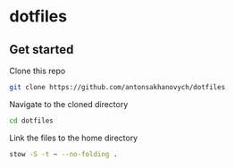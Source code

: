 * dotfiles
** Get started
Clone this repo
#+begin_src bash
git clone https://github.com/antonsakhanovych/dotfiles
#+end_src

Navigate to the cloned directory
#+begin_src bash
cd dotfiles
#+end_src

Link the files to the home directory
#+begin_src bash
stow -S -t ~ --no-folding .
#+end_src
